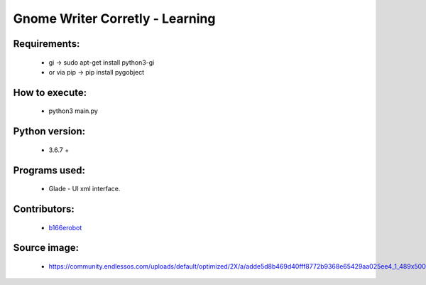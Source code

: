 ================================
Gnome Writer Corretly - Learning
================================

Requirements:
=============

    - gi -> sudo apt-get install python3-gi
    - or via pip -> pip install pygobject

How to execute:
===============

    - python3 main.py

Python version:
===============

    - 3.6.7 +

Programs used:
==============

    - Glade - UI xml interface.


Contributors:
=============

    - `b166erobot <http://github.com/b166erobot>`_

Source image:
=============

    - https://community.endlessos.com/uploads/default/optimized/2X/a/adde5d8b469d40fff8772b9368e65429aa025ee4_1_489x500.png
